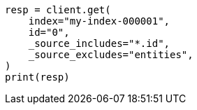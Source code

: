 // docs/get.asciidoc:71

[source, python]
----
resp = client.get(
    index="my-index-000001",
    id="0",
    _source_includes="*.id",
    _source_excludes="entities",
)
print(resp)
----